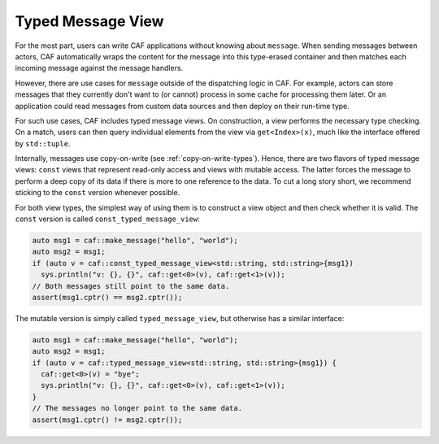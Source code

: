 .. _typed-message-view:

Typed Message View
==================

For the most part, users can write CAF applications without knowing about
``message``. When sending messages between actors, CAF automatically wraps the
content for the message into this type-erased container and then matches each
incoming message against the message handlers.

However, there are use cases for ``message`` outside of the dispatching logic in
CAF. For example, actors can store messages that they currently don't want to
(or cannot) process in some cache for processing them later. Or an application
could read messages from custom data sources and then deploy on their run-time
type.

For such use cases, CAF includes typed message views. On construction, a view
performs the necessary type checking. On a match, users can then query
individual elements from the view via ``get<Index>(x)``, much like the interface
offered by ``std::tuple``.

Internally, messages use copy-on-write (see :ref:`copy-on-write-types`). Hence,
there are two flavors of typed message views: ``const`` views that represent
read-only access and views with mutable access. The latter forces the message to
perform a deep copy of its data if there is more to one reference to the data.
To cut a long story short, we recommend sticking to the ``const`` version
whenever possible.

For both view types, the simplest way of using them is to construct a view
object and then check whether it is valid. The ``const`` version is called
``const_typed_message_view``:

.. code-block:: C++

  auto msg1 = caf::make_message("hello", "world");
  auto msg2 = msg1;
  if (auto v = caf::const_typed_message_view<std::string, std::string>{msg1})
    sys.println("v: {}, {}", caf::get<0>(v), caf::get<1>(v));
  // Both messages still point to the same data.
  assert(msg1.cptr() == msg2.cptr());

The mutable version is simply called ``typed_message_view``, but otherwise has a
similar interface:

.. code-block:: C++

  auto msg1 = caf::make_message("hello", "world");
  auto msg2 = msg1;
  if (auto v = caf::typed_message_view<std::string, std::string>{msg1}) {
    caf::get<0>(v) = "bye";
    sys.println("v: {}, {}", caf::get<0>(v), caf::get<1>(v));
  }
  // The messages no longer point to the same data.
  assert(msg1.cptr() != msg2.cptr());
